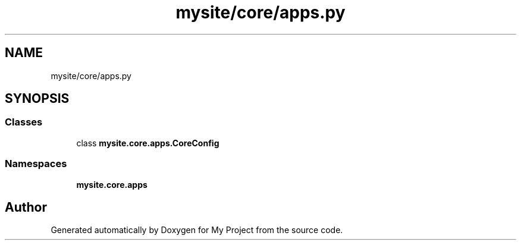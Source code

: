 .TH "mysite/core/apps.py" 3 "Thu May 6 2021" "My Project" \" -*- nroff -*-
.ad l
.nh
.SH NAME
mysite/core/apps.py
.SH SYNOPSIS
.br
.PP
.SS "Classes"

.in +1c
.ti -1c
.RI "class \fBmysite\&.core\&.apps\&.CoreConfig\fP"
.br
.in -1c
.SS "Namespaces"

.in +1c
.ti -1c
.RI " \fBmysite\&.core\&.apps\fP"
.br
.in -1c
.SH "Author"
.PP 
Generated automatically by Doxygen for My Project from the source code\&.
